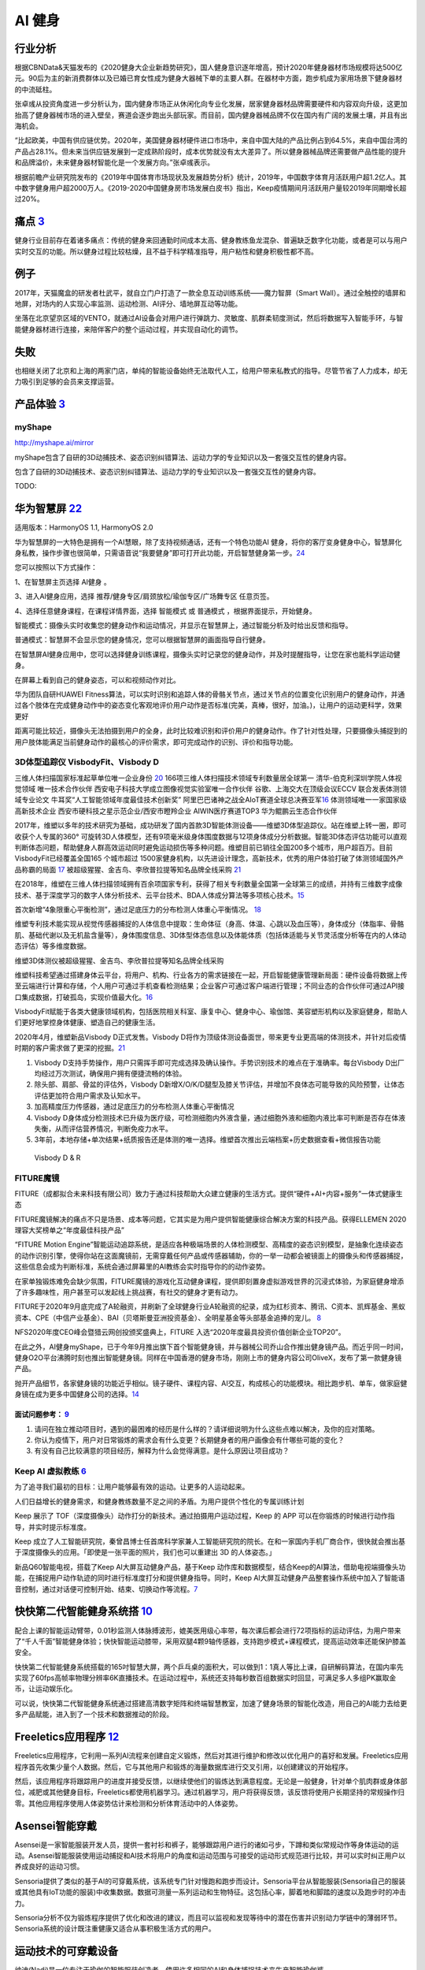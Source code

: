 
AI 健身
=======

行业分析
--------

根据CBNData&天猫发布的《2020健身大企业新趋势研究》，国人健身意识逐年增高，预计2020年健身器材市场规模将达500亿元。90后为主的新消费群体以及已婚已育女性成为健身大器械下单的主要人群。在器材中方面，跑步机成为家用场景下健身器材的中流砥柱。

张卓彧从投资角度进一步分析认为，国内健身市场正从休闲化向专业化发展，居家健身器材品牌需要硬件和内容双向升级，这更加抬高了健身器械市场的进入壁垒，赛道会逐步跑出头部玩家。而目前，国内健身器械品牌不仅在国内有广阔的发展土壤，并且有出海机会。

“比起欧美，中国有供应链优势。2020年，美国健身器材硬件进口市场中，来自中国大陆的产品比例占到64.5%，来自中国台湾的产品占28.1%。但未来当供应链发展到一定成熟阶段时，成本优势就没有太大差异了。所以健身器械品牌还需要做产品性能的提升和品牌溢价，未来健身器材智能化是一个发展方向。”张卓彧表示。

根据前瞻产业研究院发布的《2019年中国体育市场现状及发展趋势分析》统计，2019年，中国数字体育月活跃用户超1.2亿人。其中数字健身用户超2000万人。《2019-2020中国健身房市场发展白皮书》指出，Keep疫情期间月活跃用户量较2019年同期增长超过20%。

痛点 `3 <https://post.smzdm.com/p/andllwop/>`__
-----------------------------------------------

健身行业目前存在着诸多痛点：传统的健身来回通勤时间成本太高、健身教练鱼龙混杂、普遍缺乏数字化功能，或者是可以与用户实时交互的功能。所以健身过程比较枯燥，且不益于科学精准指导，用户粘性和健身积极性都不高。

例子
----

2017年，天猫魔盒的研发者杜武平，就自立门户打造了一款全息互动训练系统——魔力智屏（Smart
Wall）。通过全触控的墙屏和地屏，对场内的人实现心率监测、运动检测、AI评分、墙地屏互动等功能。

坐落在北京望京区域的VENTO，就通过AI设备会对用户进行弹跳力、灵敏度、肌群柔韧度测试，然后将数据写入智能手环，与智能健身器材进行连接，来陪伴客户的整个运动过程，并实现自动化的调节。

失败
----

也相继关闭了北京和上海的两家门店，单纯的智能设备始终无法取代人工，给用户带来私教式的指导。尽管节省了人力成本，却无力吸引到足够的会员来支撑运营。

产品体验 `3 <https://post.smzdm.com/p/andllwop/>`__
---------------------------------------------------

myShape
~~~~~~~

http://myshape.ai/mirror

myShape包含了自研的3D动捕技术、姿态识别纠错算法、运动力学的专业知识以及一套强交互性的健身内容。

包含了自研的3D动捕技术、姿态识别纠错算法、运动力学的专业知识以及一套强交互性的健身内容。

TODO:

华为智慧屏 `22 <https://consumer.huawei.com/cn/support/content/zh-cn00977206/>`__
---------------------------------------------------------------------------------

适用版本：HarmonyOS 1.1, HarmonyOS 2.0

华为智慧屏的一大特色是拥有一个AI慧眼，除了支持视频通话，还有一个特色功能AI
健身，将你的客厅变身健身中心，智慧屏化身私教，操作步骤也很简单，只需语音说“我要健身”即可打开此功能，开启智慧健身第一步。\ `24 <https://zhuanlan.zhihu.com/p/87779620>`__

您可以按照以下方式操作：

1、在智慧屏主页选择 AI健身 。

3、进入AI健身应用，选择 推荐/健身专区/肩颈放松/瑜伽专区/广场舞专区
任意页签。

4、选择任意健身课程，在课程详情界面，选择 智能模式 或 普通模式
，根据界面提示，开始健身。

智能模式：摄像头实时收集您的健身动作和运动情况，并显示在智慧屏上，通过智能分析及时给出反馈和指导。

普通模式：智慧屏不会显示您的健身情况，您可以根据智慧屏的画面指导自行健身。

在智慧屏AI健身应用中，您可以选择健身训练课程，摄像头实时记录您的健身动作，并及时提醒指导，让您在家也能科学运动健身。

在屏幕上看到自己的健身姿态，可以和视频动作对比。

华为团队自研HUAWEI
Fitness算法，可以实时识别和追踪人体的骨骼关节点，通过关节点的位置变化识别用户的健身动作，并通过各个肢体在完成健身动作中的姿态变化客观地评价用户动作是否标准(完美，真棒，很好，加油。)，让用户的运动更科学，效果更好

距离可能比较近，摄像头无法拍摄到用户的全身，此时比较难识别和评价用户的健身动作。作了针对性处理，只要摄像头捕捉到的用户肢体能满足当前健身动作的最核心的评价需求，即可完成动作的识别、评价和指导功能。

3D体型追踪仪 VisbodyFit、Visbody D
~~~~~~~~~~~~~~~~~~~~~~~~~~~~~~~~~~

三维人体扫描国家标准起草单位唯一企业身份
`20 <https://www.visbodyfit.com/a/xinwenzixun/2021/0219/142.html>`__
166项三维人体扫描技术领域专利数量居全球第一
清华-伯克利深圳学院人体视觉领域 唯一技术合作伙伴
西安电子科技大学成立图像视觉实验室唯一合作伙伴
谷歌、上海交大在顶级会议ECCV 联合发表体测领域专业论文
牛耳奖“人工智能领域年度最佳技术创新奖”
阿里巴巴诸神之战全AIoT赛道全球总决赛亚军\ `16 <https://www.visbodyfit.com/a/xinwenzixun/2020/0622/29.html>`__
体测领域唯一一家国家级高新技术企业
西安市硬科技之星示范企业/西安市瞪羚企业 AIWIN医疗赛道TOP3
华为鲲鹏云生态合作伙伴

2017年，维塑以多年的技术研究为基础，成功研发了国内首款3D智能体测设备——维塑3D体型追踪仪。站在维塑上转一圈，即可收获个人专属的360°
可旋转3D人体模型，还有9项毫米级身体围度数据与12项身体成分分析数据。智能3D体态评估功能可以直观判断体态问题，帮助健身人群高效运动同时避免运动损伤等多种问题。维塑目前已销往全国200多个城市，用户超百万。目前VisbodyFit已经覆盖全国165
个城市超过
1500家健身机构，以先进设计理念，高新技术，优秀的用户体验打破了体测领域国外产品称霸的局面
`17 <https://www.visbodyfit.com/a/xinwenzixun/2020/0622/30.html>`__
被超级猩猩、金吉鸟、李欣普拉提等知名品牌全线采购
`21 <https://www.visbodyfit.com/a/xinwenzixun/2020/1221/138.html>`__

在2018年，维塑在三维人体扫描领域拥有百余项国家专利，获得了相关专利数量全国第一全球第三的成绩，并持有三维数字成像技术、基于深度学习的数字人体分析技术、云平台技术、BDA人体成分算法等多项核心技术。\ `15 <https://www.visbodyfit.com/a/xinwenzixun/2020/0622/31.html>`__

首次新增“4象限重心平衡检测”，通过足底压力的分布检测人体重心平衡情况。
`18 <https://www.visbodyfit.com/a/xinwenzixun/2020/0611/27.html>`__

维塑专利技术能实现从视觉传感器捕捉的人体信息中提取：生命体征（身高、体温、心跳以及血压等），身体成分（体脂率、骨骼肌、基础代谢以及无机盐含量等），身体围度信息、3D体型体态信息以及体能体质（包括体适能与关节灵活度分析等在内的人体动态评估）等多维度数据。

维塑3D体测仪被超级猩猩、金吉鸟、李欣普拉提等知名品牌全线采购

维塑科技希望通过搭建身体云平台，将用户、机构、行业各方的需求链接在一起，开启智能健康管理新局面：硬件设备将数据上传至云端进行计算和存储，个人用户可通过手机查看检测结果；企业客户可通过客户端进行管理；不同业态的合作伙伴可通过API接口集成数据，打破孤岛，实现价值最大化。\ `16 <https://www.visbodyfit.com/a/xinwenzixun/2020/0622/29.html>`__

VisbodyFit赋能于各类大健康领域机构，包括医院相关科室、康复中心、健身中心、瑜伽馆、美容塑形机构以及家庭健身，帮助人们更好地掌控身体健康、塑造自己的健康生活。

2020年4月，维塑新品Visbody D正式发售。Visbody
D将作为顶级体测设备面世，带来更专业更高端的体测技术，并针对后疫情时期的客户需求做了更深的挖掘。\ `21 <https://www.visbodyfit.com/a/xinwenzixun/2020/1221/138.html>`__

1. Visbody
   D支持手势操作，用户只需挥手即可完成选择及确认操作。手势识别技术的难点在于准确率。每台Visbody
   D出厂均经过万次测试，确保用户拥有便捷流畅的体验。
2. 除头部、肩部、骨盆的评估外，Visbody
   D新增X/O/K/D腿型及膝关节评估，并增加不良体态可能导致的风险预警，让体态评估更加符合用户需求及认知水平。
3. 加高精度压力传感器，通过足底压力的分布检测人体重心平衡情况
4. Visbody
   D身体成分检测技术已升级为医疗级，可检测细胞内外液含量，通过细胞外液和细胞内液比率可判断是否存在体液失衡，从而评估营养情况，判断免疫力水平。
5. 3年前，本地存储+单次结果+纸质报告还是体测的唯一选择。维塑首次推出云端档案+历史数据查看+微信报告功能

.. figure:: ../img/Visbody.jpg

   Visbody D & R

FITURE魔镜
~~~~~~~~~~

FITURE（成都拟合未来科技有限公司）致力于通过科技帮助大众建立健康的生活方式。提供“硬件+AI+内容+服务”一体式健康生态

FITURE魔镜解决的痛点不只是场景、成本等问题，它其实是为用户提供智能健康综合解决方案的科技产品。获得ELLEMEN
2020理容大奖榜单之“年度最佳科技产品”

“FITURE Motion
Engine”智能运动追踪系统，是适应各种极端场景的人体检测模型、高精度的姿态识别模型，是抽象化连续姿态的动作识别引擎，使得你站在这面魔镜前，无需穿戴任何产品或传感器辅助，你的一举一动都会被镜面上的摄像头和传感器捕捉，这些信息会成为判断标准，系统会通过屏幕里的AI教练会实时指导你的的动作姿势。

在家单独锻炼难免会缺少氛围，FITURE魔镜的游戏化互动健身课程，提供即刻置身虚拟游戏世界的沉浸式体验，为家庭健身增添了许多趣味性，用户甚至可以发起线上挑战赛，有社交的健身才更有动力。

FITURE于2020年9月底完成了A轮融资，并刷新了全球健身行业A轮融资的纪录，成为红杉资本、腾讯、C资本、凯辉基金、黑蚁资本、CPE（中信产业基金）、BAI（贝塔斯曼亚洲投资基金）、全明星基金等头部基金追捧的宠儿。
`8 <https://coffee.pmcaff.com/article/13654236_j>`__

NFS2020年度CEO峰会暨猎云网创投颁奖盛典上，FITURE
入选“2020年度最具投资价值创新企业TOP20”。

在此之外，AI健身myShape，已于今年9月推出旗下首个智能健身镜，并与器械公司乔山合作推出健身镜产品。而近乎同一时间，健身O2O平台沸腾时刻也推出智能健身镜。同样在中国香港的健身市场，刚刚上市的健身内容公司OliveX，发布了第一款健身镜产品。

抛开产品细节，各家健身镜的功能近乎相似。镜子硬件、课程内容、AI交互，构成核心的功能模块。相比跑步机、单车，做家庭健身镜在成为更多中国健身公司的选择。\ `14 <https://www.visbodyfit.com/a/xinwenzixun/2020/1130/132.html>`__

面试问题参考： `9 <https://coffee.pmcaff.com/article/2729281195713664/pmcaff?utm_source=forum>`__
^^^^^^^^^^^^^^^^^^^^^^^^^^^^^^^^^^^^^^^^^^^^^^^^^^^^^^^^^^^^^^^^^^^^^^^^^^^^^^^^^^^^^^^^^^^^^^^^^

1. 请问在独立推动项目时，遇到的最困难的经历是什么样的？请详细说明为什么这些点难以解决，及你的应对策略。

2. 你认为疫情下，用户对日常锻炼的需求会有什么变更？长期健身者的用户画像会有什哪些可能的变化？

3. 有没有自己比较满意的项目经历，解释为什么会觉得满意。是什么原因让项目成功？

Keep AI 虚拟教练 `6 <https://coffee.pmcaff.com/article/12061874_j>`__
~~~~~~~~~~~~~~~~~~~~~~~~~~~~~~~~~~~~~~~~~~~~~~~~~~~~~~~~~~~~~~~~~~~~~

为了追寻我们最初的目标：让用户能够最有效的运动。让更多的人运动起来。

人们日益增长的健身需求，和健身教练数量不足之间的矛盾。为用户提供个性化的专属训练计划

Keep 展示了
TOF（深度摄像头）动作打分的新技术。通过拍摄用户运动过程，Keep 的 APP
可以在你锻炼的时候进行动作指导，并实时提示标准度。

Keep
成立了人工智能研究院，秦曾昌博士任首席科学家兼人工智能研究院的院长。在和一家国内手机厂商合作，很快就会推出基于深度摄像头的应用。「即使是一张平面的照片，我们也可以重建出
3D 的人体姿态。」

新品Q60智能电视，搭载了Keep AI大屏互动健身产品，基于Keep
动作库和数据模型，结合Keep的AI算法，借助电视端摄像头功能，在捕捉用户动作轨迹的同时进行标准度打分和提供健身指导。同时，Keep
AI大屏互动健身产品整套操作系统中加入了智能语音控制，通过对话便可控制开始、结束、切换动作等流程。\ `7 <https://coffee.pmcaff.com/article/13242929_j>`__

快快第二代智能健身系统搭 `10 <https://coffee.pmcaff.com/article/13646585_j>`__
------------------------------------------------------------------------------

配合上课的智能运动臂带，0.01秒监测人体脉搏波形，媲美医用级心率带，每次课后都会进行72项指标的运动评估，为用户带来了“千人千面”智能健身体验；快快智能运动膝带，采用双腿4颗9轴传感器，支持跑步模式+课程模式，提高运动效率还能保护膝盖安全。

快快第二代智能健身系统搭载的165吋智慧大屏，两个乒乓桌的面积大，可以做到1：1真人等比上课，自研解码算法，在国内率先实现了60fps高帧率物理分辨率6K直播技术。在运动过程中，系统还支持每秒数百组数据实时回显，可满足多人多组PK赢取金币，让运动娱乐化。

可以说，快快第二代智能健身系统通过搭建高清数字矩阵和终端智慧教室，加速了健身场景的智能化改造，用自己的AI能力去给更多产品赋能，进入到了一个技术和数据推动的阶段。

Freeletics应用程序 `12 <https://ai.51cto.com/art/202011/632683.htm>`__
----------------------------------------------------------------------

Freeletics应用程序，它利用一系列AI流程来创建自定义锻炼，然后对其进行维护和修改以优化用户的喜好和发展。Freeletics应用程序首先收集少量个人数据。然后，它与其他用户和锻炼的海量数据库进行交叉引用，以创建建议的开始程序。

然后，该应用程序将跟踪用户的进度并接受反馈，以继续使他们的锻炼达到满意程度。无论是一般健身，针对单个肌肉群或身体部位，减肥或其他健身目标，Freeletics都使用机器学习。通过机器学习，用户将获得反馈，该反馈将使用户长期坚持的常规操作归零。其他应用程序使用人体姿势估计来检测和分析体育活动中的人体姿势。

Asensei智能穿戴
---------------

Asensei是一家智能服装开发人员，提供一套衬衫和裤子，能够跟踪用户进行的诸如弓步，下蹲和类似常规动作等身体运动的运动。Asensei智能服装使用运动捕捉和AI技术将用户的角度和运动范围与可接受的运动形式规范进行比较，并可以实时纠正用户以养成良好的运动习惯。

Sensoria提供了类似的基于AI的可穿戴系统，该系统专门针对慢跑和跑步而设计。Sensoria平台从智能服装(Sensoria自己的服装或其他具有IoT功能的服装)中收集数据。数据可测量一系列运动和生物特征。这包括心率，脚着地和脚踏的速度以及跑步时的冲击力。

Sensoria分析不仅为锻炼程序提供了优化和改进的建议，而且可以监视和发现等待中的潜在伤害并识别动力学链中的薄弱环节。Sensoria系统的设计既注重健康又适合从事积极生活方式的用户。

运动技术的可穿戴设备
--------------------

纳迪(Nadi)是一位专注于瑜伽的智能服装创造者，使用许多相同的AI和身体捕捉技术来生产智能瑜伽裤。

这些绑腿以无线方式连接到用于移动设备的应用程序，并且该移动应用程序提供了通过预定例程进行的瑜伽教程。同时，绑腿本身利用一系列轻柔的振动来提供指导，以指导例程的每个步骤都应关注身体的哪些部位。

健身环大冒险
~~~~~~~~~~~~

去年10月18日上市时，官方销售价格（含）为79.99美元，约合560元人民币。2月22日，京东平台上的游戏报价已达1799+元，较最初的官方定价提升3倍，一度卖到断货。由此，《健身环大冒险》被网友们戏称为“2020年度最佳理财产品”。3月12日，游戏在淘宝平台售价跌为1248元。尽管后期有小幅上涨，但当人们开始复工复产后，价格就一直回落，最终下降到1000元左右。

AI私教又不够人性化，不能检测到玩家的每一个动作是否标准，也不晓得玩家是否穿着拖鞋、瘫在床上来偷懒作弊。

超级猩猩APP `21 <https://www.visbodyfit.com/a/xinwenzixun/2020/1221/138.html>`__
~~~~~~~~~~~~~~~~~~~~~~~~~~~~~~~~~~~~~~~~~~~~~~~~~~~~~~~~~~~~~~~~~~~~~~~~~~~~~~~~

.. figure:: ../img/fit_app.png

   来源：MobData研究院公开资料

区别于超级猩猩的线上直播课程，目前所有App端的课程对有邀请资格的用户免费。根据超级猩猩线上负责人刻奇透露，本次公测随机邀请部分活跃猩友参与体验，首日邀请用户超过500人，并将逐步扩大邀请范围。

而社群功能在超级猩猩App中被设定为「圈子」，目前没有对全体用户开放创建圈子的权限，仅认证后的教练和官方可以创建，这样主要是为了方便形成良好的讨论氛围，降低用户探索成本，之后会逐步开放。

此外，用户还可在APP上通过教练账户页面直接预约课程，还可以在课中和课后，使用门禁密码推送和照片推送功能。据官方称，推出APP旨在了解用户需求、完善服务场景和提高用户体验。

App是精细化运营的需求。超级猩猩全国门店数量约100家，累计会员数量100万人。从服务会员体量上来说，仅靠微信生态的线上运营用户的方式已不能满足超级猩猩更加精细化的服务需求，另外目前超级猩猩扩店的进度早已放缓，从而企业的重心转移到更精细化的用户运营上，接下来就是如何用线上做存量和增量。

疫情期间，超级猩猩在「一直播」平台直播，一次直播几个教练带动十万人参与运动，明星教练的效率前所未有的高，但效益是怎样的呢？

App是精细化运营的需求。超级猩猩全国门店数量约100家，累计会员数量100万人。从服务会员体量上来说，仅靠微信生态的线上运营用户的方式已不能满足超级猩猩更加精细化的服务需求，另外目前超级猩猩扩店的进度早已放缓，从而企业的重心转移到更精细化的用户运营上，接下来就是如何用线上做存量和增量。

而在2020年12月主打“零售课程”已经拿到D轮融资的超级猩猩截至2020年底累计开店数达113家。

优质教练
--------

就国内健身器械商转型对标的Peloton而言，用户月活高达21.1次，相比于去年同期的12.6次，翻了将近一倍。

高月活的背后，是平台上的优质教练。类似于SoulCycle的明星教练，在美国社媒Reddit和Instagram上，用户对于Peloton明星教练，如粉丝般的狂热追逐，热度不亚于Netflix的演员，对明星教练和优质内容的认可，是构成用户几乎每天使用Peloton的关键。

更多 `23 <https://36kr.com/p/1087630409318663>`__
-------------------------------------------------

咕咚、75派推出智能跳绳，通过传感器计数，还可将数据同步到手机APP，乔山旗下品牌Matrix
Fitness引入iFit交互平台，金史密斯、云麦加入小米生态链体系，舒华跑步机也加入到华为DFH闭环生态圈等。

技术能力
--------

依赖于开发者在三维动态捕捉、深度学习建模等领域的技术能力
`1 <https://www.tmtpost.com/4257148.html>`__

微软研究院利用消费者手中的智能手机相机进行远程医疗等领域的非接触式生理测量。测量人体随时间而产生的细微变化，而通过捕捉这些肉眼无法察觉的变化能够提供非常多的生理信息。\ `13 <https://ai.51cto.com/art/202012/633705.htm>`__

体感游戏 `4 <https://www.infoq.cn/article/qiciiwtdpujamorfuijq>`__
------------------------------------------------------------------

体感游戏不仅仅意味着手机产品可以打开全新的游戏类别，更多的是可以与智能穿戴、大屏产品以及其他类似于外置手柄一类的外设连带售卖。这与手机厂商近来拓宽产品线、增加
IoT SKU 的经营理念的相符的。在 PC
版“吃鸡”风行时，游戏配置对于硬件的高要求甚至掀起了一阵换机潮。或许一款优秀的手机体感游戏，也能带动很多
IoT 产品的出售。

Switch+健身环 `25 <https://mp.weixin.qq.com/s?__biz=MzU1MzExMzA5OA==&mid=2247600065&idx=1&sn=0546543150c6dae8e40d192e7d8d92c2&chksm=fbf4c4a4cc834db201e0624427588f671bcc0300f09c46d16c27bbc29729d42d344a9b349750&scene=132#wechat_redirects>`__
~~~~~~~~~~~~~~~~~~~~~~~~~~~~~~~~~~~~~~~~~~~~~~~~~~~~~~~~~~~~~~~~~~~~~~~~~~~~~~~~~~~~~~~~~~~~~~~~~~~~~~~~~~~~~~~~~~~~~~~~~~~~~~~~~~~~~~~~~~~~~~~~~~~~~~~~~~~~~~~~~~~~~~~~~~~~~~~~~~~~~~~~~~~~~~~~~~~~~~~~~~~~~~~~~~~~~~~~~~~~~~~~~~~~~~~~~~~~~~~

家门都不用出

「健身环大冒险」：要打怪升级，你需要完成深蹲、抱膝式、向下推压等一系列动作，不断解锁新的健身技能。

「舞力全开2021」，你的女团男团梦、街舞dancer梦，多样的曲风搭配不同难度，30分钟有氧模式，有歌单不用花时间选歌，省事。

Keep
~~~~

毫无基础培训一个月就上岗当健身教练？Keep不懂健身？这里讲述的是中国最真实的健身行业
- King James的文章 - 知乎 https://zhuanlan.zhihu.com/p/26689698

会员卡营销 `26 <https://weread.qq.com/web/reader/46532b707210fc4f465d044k4e73277021a4e732ced3b55>`__
----------------------------------------------------------------------------------------------------

借鉴互联网裂变新玩法。
~~~~~~~~~~~~~~~~~~~~~~

比如，你可以只卖月卡，一方面告诉用户健身中心不会关闭，另一方面可以过滤一些不能坚持健身的用户。当你明确和用户说不给不能坚持健身的用户办会员卡是一个门槛时，反而会刺激用户的自尊心，用户就会坚持健身。然后，你可以让老用户介绍新用户来办卡，让老用户获得会员延期。再比如，你可以通过拼团、组队砍价等形式拉新用户。

借鉴互联网打卡玩法。
~~~~~~~~~~~~~~~~~~~~

你可以给年卡会员设计一个全年打卡300次的全返奖励机制，用户只要一年内来过300天，健身中心就可以给他们全额退还年费，在一般情况下只有10%的用户才会坚持下来。

问题 `11 <http://www.woshipm.com/ai/990247.html>`__
---------------------------------------------------

1. 用户决策成本高，健身房售课缴费动辄包年包季，可看到健身效果却需要3-6个月。
2. 从业人员复制率低，培养一名优秀教练的难度不亚于培养一名医生，现如今整个健身行业都以销售为导向，教练缺乏经验，自然也不能给用户提供好的服务。
3. 行业中同质化竞争严重，标准化的团操、标准化的设备、标准化的收费模式之下，商家很难建立起壁垒，也容易陷入无底线的竞争。

机会 `11 <http://www.woshipm.com/ai/990247.html>`__
---------------------------------------------------

-  用户层面的体验机会。像Enflux、肌动科技和其他智能设备、智能健身房的出现，可以对用户健身的体验和效率进行改变，逐渐减少健身中的用户决策成本。
-  行业层面的壁垒机会。当AI带来健身体验的个性化，用户在进行决策时考虑也就不仅仅是场馆距离家近不近、费用多少这些容易被无底线竞争破坏的因素，而开始考虑这家健身房的解决方案是否适合自己。
-  产业层面的模式机会。当体验更好的智能健身解决方案普及度越来越高时，整个健身行业也就不再囿于卖课、卖卡、卖加盟这样单一的盈利方式。在未来专门适用于健身的“体育云”、健身算法训练师、更丰富的智能设备等等都可能出现，整个健身产业的营收模式会变得更加丰富。

相关项目
--------

https://www.bilibili.com/video/BV1yp4y1i7R9/?spm_id_from=trigger_reload
https://github.com/Xu-Hanjia-SDUWH/Human-Activity-Recognition-HIIT

社区氛围 `27 <https://zhuanlan.zhihu.com/p/93475087>`__
-------------------------------------------------------

添加2个互动指针： 好感度、熟悉度。 把原来男女都是一键分享的模式，
改为女性可以根据对男性“好感度”和“熟悉度”决定分享的范围。
这样女性用户觉得更有安全感。
同时男用户为了提高在女方心里的“好感度”和“熟悉度”，
会主动提高互动的频率， 努力活跃气氛。

社区可以设计一个“想看”功能。
让男用户邀请指定的女用户拍摄某一类运动视频。
其他男用户可以加入一块邀请， 表明“想看”。 对女性用户来说，
如果有好几个男用户都邀请自己拍视频， 其实小小地满足了下女孩子的虚荣心，
女孩子也会很乐意拍摄。

Amesome
-------

https://36kr.com/projectDetails/79445

示例
----

Keep竞品分析报告：https://t.qidianla.com/1163465.html

智能 跳绳
---------

智能跳绳主要由两部分组成，主要包括手柄和绳索，其中手柄中包括：控制模块、传感器模块、显示模块、无线传输模块、存储模块以及供电模块。\ `33 <https://blog.csdn.net/waiwulianwang/article/details/103295501>`__

智能跳绳的手柄上搭载了一块隐形式的屏幕，能够自动地显示记录的运动次数、时长和卡路里消耗等数据。智能跳绳运用低功耗蓝牙通过电磁感应计数核心配合精确算法，保证数据能够同步传输到手柄屏幕和其他设备上。
`32 <https://baike.baidu.com/item/%E6%99%BA%E8%83%BD%E8%B7%B3%E7%BB%B3/53503018?noadapt=1>`__

而在未来，基于数据连接和交互的小型健身智能硬件产品或许会将成为一种流行潮牌，这类产品简单易用的特点能够大大降低消费者的运动门槛。\ `28 <http://biz.ifeng.com/c/84rjmQlaqXb>`__

智能跳绳YUNMAI\ `29 <https://www.iyunmai.com/accessories/rope/>`__\ ：采用高精度传感器，配备CC2541进口蓝牙智能芯片，依靠多点监测，配合核心算法，计量数据准确可靠，蓝牙4.0高速传输，连接手机后将自动上传数据，及时同步至云端，智能计算速度曲线，精准记录你的每一次跳跃；可连接微信小程序使用，除了设定目标次数时间，记录数据、计算卡路里外。智能跳绳手柄处还是电池位置，充电2h，续航时间可长达150天，无需频繁充电或更换电池。\ `34 <https://news.mydrivers.com/1/643/643774.htm>`__

腾讯连连&活泼兔联名款智能跳绳\ `30 <https://posts.careerengine.us/p/60cb7247fdf02b2c1f5250a0>`__\ ：采用双向霍尔磁悬浮感应触点，配合上专业的算法。可设定自由跳（默认）、倒计时跳、倒计数跳3种跳绳模式；未连接蓝牙时，运动数据也会被记录在跳绳内；连接蓝牙后，瞬时读取跳绳内的运动数据，让运动数据详情一览无遗。

智能跳绳通过收集学生锻炼的数据进行排序，推岀了日榜、周榜和月榜成绩统计，孩子的竞争意识变强了，训练自然会更加自觉。\ `31 <https://baike.baidu.com/reference/53503018/61d43qR1iH3PEFNk_lruXfl7IvUjBLFPts9US2_Y4okroBplMJaVYn82u6Ggc1VV2tfHVRhTrrzm0yGcJAdFvu8zZe0l_nipMD1G_ahfIgpPnA>`__
